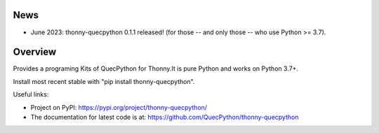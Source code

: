 News
====

- June 2023: thonny-quecpython 0.1.1 released! (for those -- and only those -- who use Python >= 3.7).


Overview
========

Provides a programing Kits of QuecPython for Thonny.It is pure Python and works on
Python 3.7+.

Install most recent stable with "pip install thonny-quecpython".

Useful links:

- Project on PyPI: https://pypi.org/project/thonny-quecpython/
- The documentation for latest code is at: https://github.com/QuecPython/thonny-quecpython
